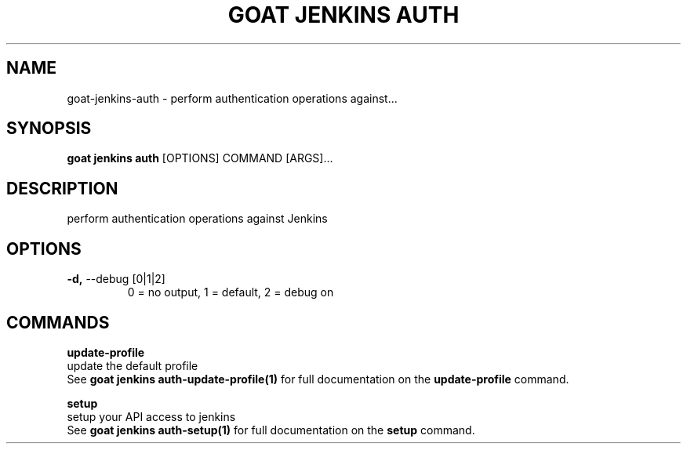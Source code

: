 .TH "GOAT JENKINS AUTH" "1" "2023-09-21" "2023.9.20.2226" "goat jenkins auth Manual"
.SH NAME
goat\-jenkins\-auth \- perform authentication operations against...
.SH SYNOPSIS
.B goat jenkins auth
[OPTIONS] COMMAND [ARGS]...
.SH DESCRIPTION
perform authentication operations against Jenkins
.SH OPTIONS
.TP
\fB\-d,\fP \-\-debug [0|1|2]
0 = no output, 1 = default, 2 = debug on
.SH COMMANDS
.PP
\fBupdate-profile\fP
  update the default profile
  See \fBgoat jenkins auth-update-profile(1)\fP for full documentation on the \fBupdate-profile\fP command.
.PP
\fBsetup\fP
  setup your API access to jenkins
  See \fBgoat jenkins auth-setup(1)\fP for full documentation on the \fBsetup\fP command.
